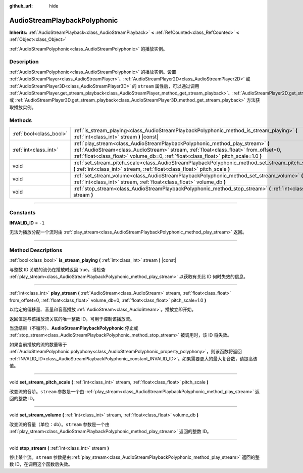 :github_url: hide

.. DO NOT EDIT THIS FILE!!!
.. Generated automatically from Godot engine sources.
.. Generator: https://github.com/godotengine/godot/tree/master/doc/tools/make_rst.py.
.. XML source: https://github.com/godotengine/godot/tree/master/doc/classes/AudioStreamPlaybackPolyphonic.xml.

.. _class_AudioStreamPlaybackPolyphonic:

AudioStreamPlaybackPolyphonic
=============================

**Inherits:** :ref:`AudioStreamPlayback<class_AudioStreamPlayback>` **<** :ref:`RefCounted<class_RefCounted>` **<** :ref:`Object<class_Object>`

:ref:`AudioStreamPolyphonic<class_AudioStreamPolyphonic>` 的播放实例。

.. rst-class:: classref-introduction-group

Description
-----------

:ref:`AudioStreamPolyphonic<class_AudioStreamPolyphonic>` 的播放实例。设置 :ref:`AudioStreamPlayer<class_AudioStreamPlayer>`\ 、\ :ref:`AudioStreamPlayer2D<class_AudioStreamPlayer2D>` 或 :ref:`AudioStreamPlayer3D<class_AudioStreamPlayer3D>` 的 ``stream`` 属性后，可以通过调用 :ref:`AudioStreamPlayer.get_stream_playback<class_AudioStreamPlayer_method_get_stream_playback>`\ 、\ :ref:`AudioStreamPlayer2D.get_stream_playback<class_AudioStreamPlayer2D_method_get_stream_playback>` 或 :ref:`AudioStreamPlayer3D.get_stream_playback<class_AudioStreamPlayer3D_method_get_stream_playback>` 方法获取播放实例。

.. rst-class:: classref-reftable-group

Methods
-------

.. table::
   :widths: auto

   +-------------------------+----------------------------------------------------------------------------------------------------------------------------------------------------------------------------------------------------------------------------------------------------------------+
   | :ref:`bool<class_bool>` | :ref:`is_stream_playing<class_AudioStreamPlaybackPolyphonic_method_is_stream_playing>` **(** :ref:`int<class_int>` stream **)** |const|                                                                                                                        |
   +-------------------------+----------------------------------------------------------------------------------------------------------------------------------------------------------------------------------------------------------------------------------------------------------------+
   | :ref:`int<class_int>`   | :ref:`play_stream<class_AudioStreamPlaybackPolyphonic_method_play_stream>` **(** :ref:`AudioStream<class_AudioStream>` stream, :ref:`float<class_float>` from_offset=0, :ref:`float<class_float>` volume_db=0, :ref:`float<class_float>` pitch_scale=1.0 **)** |
   +-------------------------+----------------------------------------------------------------------------------------------------------------------------------------------------------------------------------------------------------------------------------------------------------------+
   | void                    | :ref:`set_stream_pitch_scale<class_AudioStreamPlaybackPolyphonic_method_set_stream_pitch_scale>` **(** :ref:`int<class_int>` stream, :ref:`float<class_float>` pitch_scale **)**                                                                               |
   +-------------------------+----------------------------------------------------------------------------------------------------------------------------------------------------------------------------------------------------------------------------------------------------------------+
   | void                    | :ref:`set_stream_volume<class_AudioStreamPlaybackPolyphonic_method_set_stream_volume>` **(** :ref:`int<class_int>` stream, :ref:`float<class_float>` volume_db **)**                                                                                           |
   +-------------------------+----------------------------------------------------------------------------------------------------------------------------------------------------------------------------------------------------------------------------------------------------------------+
   | void                    | :ref:`stop_stream<class_AudioStreamPlaybackPolyphonic_method_stop_stream>` **(** :ref:`int<class_int>` stream **)**                                                                                                                                            |
   +-------------------------+----------------------------------------------------------------------------------------------------------------------------------------------------------------------------------------------------------------------------------------------------------------+

.. rst-class:: classref-section-separator

----

.. rst-class:: classref-descriptions-group

Constants
---------

.. _class_AudioStreamPlaybackPolyphonic_constant_INVALID_ID:

.. rst-class:: classref-constant

**INVALID_ID** = ``-1``

无法为播放分配一个流时由 :ref:`play_stream<class_AudioStreamPlaybackPolyphonic_method_play_stream>` 返回。

.. rst-class:: classref-section-separator

----

.. rst-class:: classref-descriptions-group

Method Descriptions
-------------------

.. _class_AudioStreamPlaybackPolyphonic_method_is_stream_playing:

.. rst-class:: classref-method

:ref:`bool<class_bool>` **is_stream_playing** **(** :ref:`int<class_int>` stream **)** |const|

与整数 ID 关联的流仍在播放时返回 true。请检查 :ref:`play_stream<class_AudioStreamPlaybackPolyphonic_method_play_stream>` 以获取有关此 ID 何时失效的信息。

.. rst-class:: classref-item-separator

----

.. _class_AudioStreamPlaybackPolyphonic_method_play_stream:

.. rst-class:: classref-method

:ref:`int<class_int>` **play_stream** **(** :ref:`AudioStream<class_AudioStream>` stream, :ref:`float<class_float>` from_offset=0, :ref:`float<class_float>` volume_db=0, :ref:`float<class_float>` pitch_scale=1.0 **)**

以给定的偏移量、音量和音高播放 :ref:`AudioStream<class_AudioStream>`\ 。播放立即开始。

返回值是与该播放流关联的唯一整数 ID，可用于控制该播放流。

当流结束（不循环）、\ **AudioStreamPlaybackPolyphonic** 停止或 :ref:`stop_stream<class_AudioStreamPlaybackPolyphonic_method_stop_stream>` 被调用时，该 ID 将失效。

如果当前播放的流的数量等于 :ref:`AudioStreamPolyphonic.polyphony<class_AudioStreamPolyphonic_property_polyphony>`\ ，则该函数将返回 :ref:`INVALID_ID<class_AudioStreamPlaybackPolyphonic_constant_INVALID_ID>`\ 。如果需要更大的最大复音数，请提高该值。

.. rst-class:: classref-item-separator

----

.. _class_AudioStreamPlaybackPolyphonic_method_set_stream_pitch_scale:

.. rst-class:: classref-method

void **set_stream_pitch_scale** **(** :ref:`int<class_int>` stream, :ref:`float<class_float>` pitch_scale **)**

改变流的音阶。\ ``stream`` 参数是一个由 :ref:`play_stream<class_AudioStreamPlaybackPolyphonic_method_play_stream>` 返回的整数 ID。

.. rst-class:: classref-item-separator

----

.. _class_AudioStreamPlaybackPolyphonic_method_set_stream_volume:

.. rst-class:: classref-method

void **set_stream_volume** **(** :ref:`int<class_int>` stream, :ref:`float<class_float>` volume_db **)**

改变流的音量（单位：db）。\ ``stream`` 参数是一个由 :ref:`play_stream<class_AudioStreamPlaybackPolyphonic_method_play_stream>` 返回的整数 ID。

.. rst-class:: classref-item-separator

----

.. _class_AudioStreamPlaybackPolyphonic_method_stop_stream:

.. rst-class:: classref-method

void **stop_stream** **(** :ref:`int<class_int>` stream **)**

停止某个流。\ ``stream`` 参数是由 :ref:`play_stream<class_AudioStreamPlaybackPolyphonic_method_play_stream>` 返回的整数 ID，在调用这个函数后失效。

.. |virtual| replace:: :abbr:`virtual (This method should typically be overridden by the user to have any effect.)`
.. |const| replace:: :abbr:`const (This method has no side effects. It doesn't modify any of the instance's member variables.)`
.. |vararg| replace:: :abbr:`vararg (This method accepts any number of arguments after the ones described here.)`
.. |constructor| replace:: :abbr:`constructor (This method is used to construct a type.)`
.. |static| replace:: :abbr:`static (This method doesn't need an instance to be called, so it can be called directly using the class name.)`
.. |operator| replace:: :abbr:`operator (This method describes a valid operator to use with this type as left-hand operand.)`
.. |bitfield| replace:: :abbr:`BitField (This value is an integer composed as a bitmask of the following flags.)`
